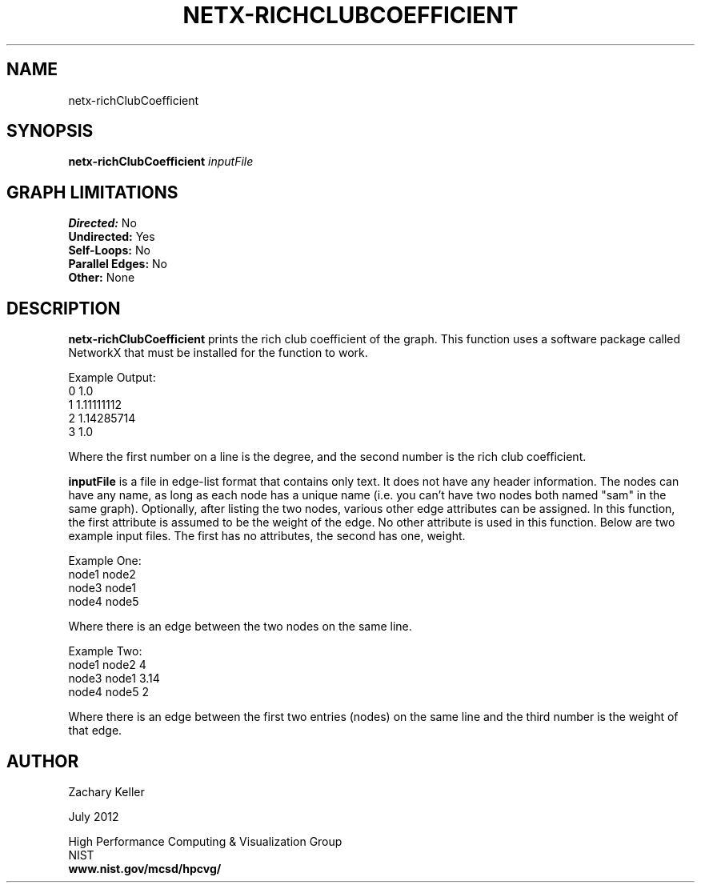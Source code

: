 .TH NETX-RICHCLUBCOEFFICIENT 1 "24 July 2012"

.SH NAME

netx-richClubCoefficient


.SH SYNOPSIS

.B netx-richClubCoefficient
.I  inputFile

.SH GRAPH LIMITATIONS
\fBDirected:\fR No
.br
\fBUndirected:\fR Yes
.br
\fBSelf-Loops:\fR No
.br
\fBParallel Edges:\fR No
.br
\fBOther:\fR None
.br .br
.PP
.SH DESCRIPTION

\fBnetx-richClubCoefficient\fR prints the rich club coefficient of the graph. This function uses a software package called NetworkX that must be installed for the function to work.
.br .P
.br .P
.PP
Example Output:
.br .P
0 1.0
.br .P
1 1.11111112
.br .P
2 1.14285714
.br .P
3 1.0
.br .P
.br .P
.PP
Where the first number on a line is the degree, and the second number is the rich club coefficient.
.br .P
.br .P
.PP
\fBinputFile\fR is a file in edge-list format that contains only text. It does not have any header information. The nodes can have any name, as long as each node has a unique name (i.e. you can't have two nodes both named "sam" in the same graph). Optionally, after listing the two nodes, various other edge attributes can be assigned. In this function, the first attribute is assumed to be the weight of the edge. No other attribute is used in this function. Below are two example input files. The first has no attributes, the second has one, weight.
.br .P
.PP
Example One:
.br .P
node1 node2 
.br .P
node3 node1
.br .P
node4 node5
.br .P
.br .P
.PP
Where there is an edge between the two nodes on the same line.
.br .P
.br .P
.PP
Example Two:
.br .P
node1 node2 4
.br .P
node3 node1 3.14
.br .P
node4 node5 2
.br .P
.br .P
.PP
Where there is an edge between the first two entries (nodes) on the same line and the third number is the weight of that edge.
.br .P
.br .P
.PP 
.SH AUTHOR

Zachary Keller

.PP
July 2012

.PP 
High Performance Computing & Visualization Group
.br
NIST
.br
.B www.nist.gov/mcsd/hpcvg/
